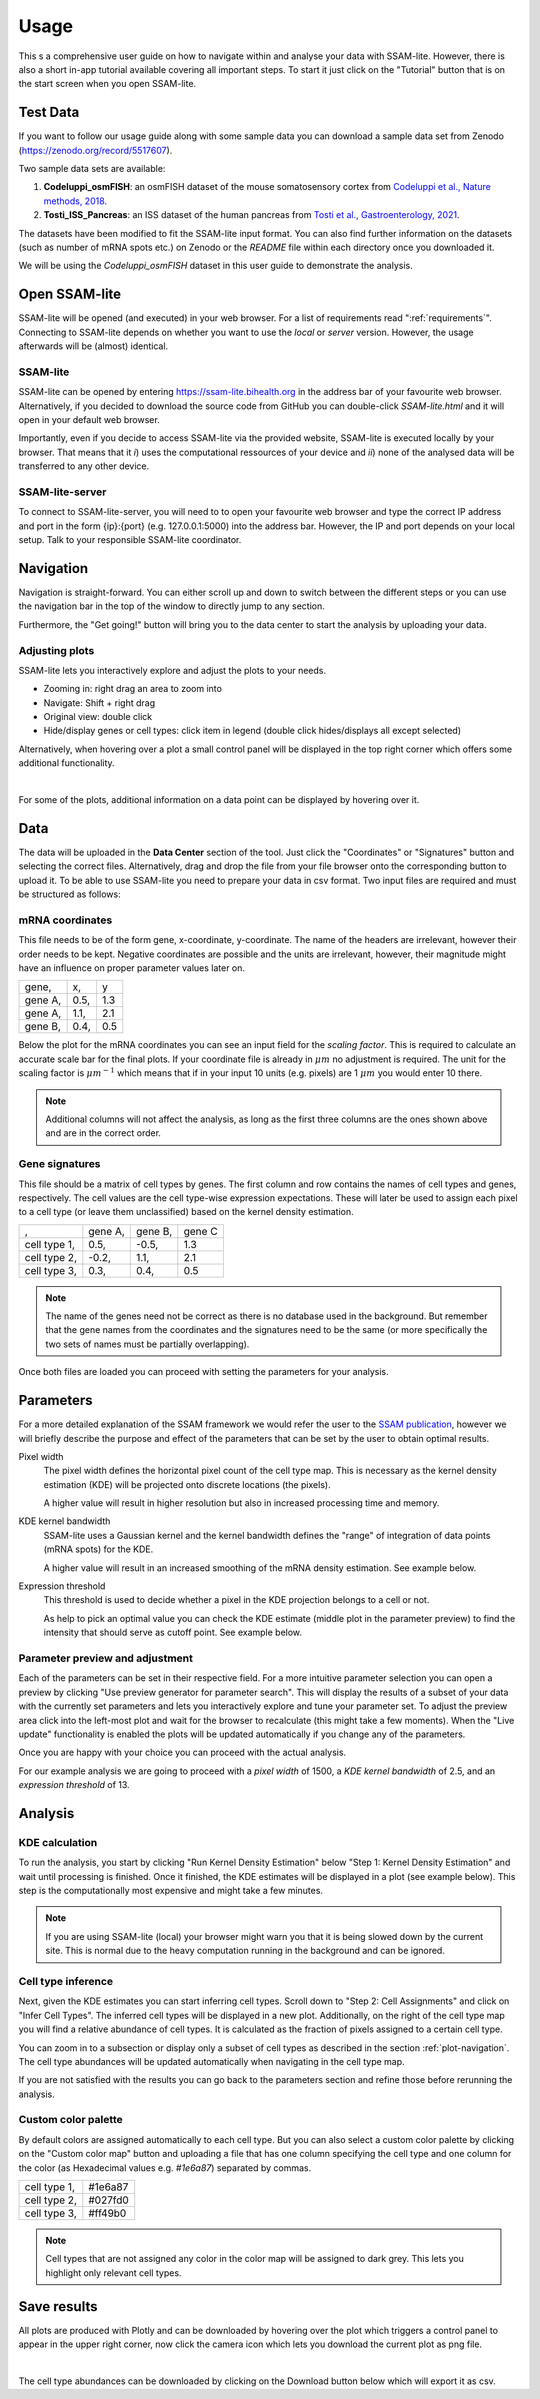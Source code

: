 .. _user-guide:

####################
Usage
####################

This s a comprehensive user guide on how to navigate within and analyse your data with
SSAM-lite. However, there is also a short in-app tutorial available covering all important
steps. To start it just click on the "Tutorial" button that is on the start screen when you 
open SSAM-lite.

Test Data
==============

If you want to follow our usage guide along with some sample data you can download a sample data set from
Zenodo (https://zenodo.org/record/5517607).

Two sample data sets are available:

#. **Codeluppi_osmFISH**: an osmFISH dataset of the mouse somatosensory cortex from `Codeluppi et al., Nature methods, 2018 <https://www.nature.com/articles/s41592-018-0175-z>`__.
#. **Tosti_ISS_Pancreas**: an ISS dataset of the human pancreas from `Tosti et al., Gastroenterology, 2021 <https://doi.org/10.1053/j.gastro.2020.11.010>`__.

The datasets have been modified to fit the SSAM-lite input format. You can also find further information on the datasets
(such as number of mRNA spots etc.) on Zenodo or the *README* file within each directory once you downloaded it.

We will be using the *Codeluppi_osmFISH* dataset in this user guide to demonstrate the analysis.

Open SSAM-lite
==============

SSAM-lite will be opened (and executed) in your web browser. For a list of requirements
read ":ref:`requirements`". Connecting to SSAM-lite depends on whether you want to use the
*local* or *server* version. However, the usage afterwards will be (almost) identical.

SSAM-lite
---------

SSAM-lite can be opened by entering https://ssam-lite.bihealth.org in the address bar 
of your favourite web browser. Alternatively, if you decided to download the source code 
from GitHub you can double-click *SSAM-lite.html* and it will open in your default 
web browser.

Importantly, even if you decide to access SSAM-lite via the provided website, 
SSAM-lite is executed locally by your browser. That means that it 
*i*) uses the computational ressources of your device and *ii*) none of the analysed data will 
be transferred to any other device.

SSAM-lite-server
----------------

To connect to SSAM-lite-server, you will need to to open your favourite web browser
and type the correct IP address and port in the form {ip}:{port} (e.g. 127.0.0.1:5000) into the address bar.
However, the IP and port depends on your local setup. Talk to your responsible SSAM-lite coordinator.


Navigation
===========

Navigation is straight-forward. You can either scroll up and down to switch between the different steps
or you can use the navigation bar in the top of the window to directly jump to any section.

Furthermore, the "Get going!" button will bring you to the data center to start the analysis
by uploading your data.


.. _plot-navigation:

Adjusting plots
----------------

SSAM-lite lets you interactively explore and adjust the plots to your needs.

- Zooming in: right drag an area to zoom into
- Navigate: Shift + right drag
- Original view: double click
- Hide/display genes or cell types: click item in legend (double click hides/displays all except selected)

Alternatively, when hovering over a plot a small control panel will be displayed in the top right corner
which offers some additional functionality.

.. image:: ../res/imgs/ControlPanel.png
        :width: 250
        :align: center
        :alt: Control panel for plots    

|

For some of the plots, additional information on a data point can be displayed by hovering over it.


Data
===========

The data will be uploaded in the **Data Center** section of the tool. Just click the "Coordinates" 
or "Signatures" button and selecting the correct files. Alternatively, drag and drop the file from your 
file browser onto the corresponding button to upload it.
To be able to use SSAM-lite you need to prepare your data in csv format.
Two input files are required and must be structured as follows:

mRNA coordinates
----------------
This file needs to be of the form gene, x-coordinate, y-coordinate.
The name of the headers are irrelevant, however their order needs to be kept. 
Negative coordinates are possible and the units are irrelevant, however, their magnitude 
might have an influence on proper parameter values later on.

+----------+-----------+-----------+
| gene,    |   x,      |   y       |
+----------+-----------+-----------+
| gene A,  |   0.5,    |   1.3     |
+----------+-----------+-----------+
| gene A,  |   1.1,    |   2.1     |
+----------+-----------+-----------+
| gene B,  |   0.4,    |   0.5     |
+----------+-----------+-----------+

Below the plot for the mRNA coordinates you can see an input field for the *scaling factor*. 
This is required to calculate an accurate scale bar for the final plots. If your coordinate file is 
already in :math:`\mu m` no adjustment is required. The unit for the scaling factor is :math:`\mu m^{-1}`
which means that if in your input 10 units (e.g. pixels) are 1 :math:`\mu m` you would enter 10 there.

.. note::
    Additional columns will not affect the analysis, as long as the first three columns
    are the ones shown above and are in the correct order.

Gene signatures
---------------

This file should be a matrix of cell types by genes. 
The first column and row contains the names of cell types and genes, respectively. The cell values
are the cell type-wise expression expectations.
These will later be used to assign each pixel to a cell type (or leave them unclassified)
based on the kernel density estimation.

+--------------+----------+-----------+-----------+
|       ,      | gene A,  | gene B,   | gene C    |
+--------------+----------+-----------+-----------+
| cell type 1, |    0.5,  |   -0.5,   |   1.3     |
+--------------+----------+-----------+-----------+
| cell type 2, |    -0.2, |   1.1,    |   2.1     |
+--------------+----------+-----------+-----------+
| cell type 3, |    0.3,  |   0.4,    |   0.5     |
+--------------+----------+-----------+-----------+

.. note::
    The name of the genes need not be correct as there is no database used in the background.
    But remember that the gene names from the coordinates and the signatures need to be the same
    (or more specifically the two sets of names must be partially overlapping).

Once both files are loaded you can proceed with setting the parameters for your analysis.
 

Parameters
===========

For a more detailed explanation of the SSAM framework we would refer the user to the
`SSAM publication <https://www.nature.com/articles/s41467-021-23807-4>`__,
however we will briefly describe the purpose and effect of the parameters
that can be set by the user to obtain optimal results.


Pixel width
    The pixel width defines the horizontal pixel count of the cell type map.
    This is necessary as the kernel density estimation (KDE) will be projected onto 
    discrete locations (the pixels).

    A higher value will result in higher resolution but also in increased processing 
    time and memory.


KDE kernel bandwidth
    SSAM-lite uses a Gaussian kernel and the kernel bandwidth defines the "range" of 
    integration of data points (mRNA spots) for the KDE.

    A higher value will result in an increased smoothing of the mRNA density estimation.
    See example below.

    .. image:: ../res/imgs/KDE_Optimization.png
        :width: 650
        :alt: Screenshot of two different kernel bandwidth


Expression threshold
    This threshold is used to decide whether a pixel in the KDE projection belongs to
    a cell or not. 
    
    As help to pick an optimal value you can check the KDE estimate (middle plot in the parameter preview)
    to find the intensity that should serve as cutoff point. See example below.

    .. image:: ../res/imgs/Threshold_Optimization.png
        :width: 650
        :alt: Screenshot of two expression thresholds

Parameter preview and adjustment
--------------------------------

Each of the parameters can be set in their respective field. For a more intuitive parameter selection you can open a preview 
by clicking "Use preview generator for parameter search".
This will display the results of a subset of your data with the currently set parameters and lets you 
interactively explore and tune your parameter set. To adjust the preview area click into the left-most plot and wait for
the browser to recalculate (this might take a few moments). When the "Live update" functionality is enabled the plots will 
be updated automatically if you change any of the parameters.

.. image:: ../res/imgs/ParameterPreview.png
  :width: 800
  :alt: Screenshot of the Parameter preview section

Once you are happy with your choice you can proceed with the actual analysis.

For our example analysis we are going to proceed with a *pixel width* of 1500, a *KDE kernel bandwidth*
of 2.5, and an *expression threshold* of 13.


Analysis
========

KDE calculation
---------------

To run the analysis, you start by clicking "Run Kernel Density Estimation" below
"Step 1: Kernel Density Estimation" and wait until processing is finished.
Once it finished, the KDE estimates will be displayed in a plot (see example below).
This step is the computationally most expensive and might take a few minutes.

.. note::
    If you are using SSAM-lite (local) your browser might warn you that it is being slowed down by the current site.
    This is normal due to the heavy computation running in the background and can be ignored.

.. image:: ../res/imgs/KDE.png
  :width: 800
  :alt: KDE estimation given the previously set parameters


Cell type inference
-------------------

Next, given the KDE estimates you can start inferring cell types.
Scroll down to "Step 2: Cell Assignments" and click on "Infer Cell Types".
The inferred cell types will be displayed in a new plot. Additionally, on 
the right of the cell type map you will find a relative abundance of cell types.
It is calculated as the fraction of pixels assigned to a certain cell type.

You can zoom in to a subsection or display only a subset of cell types as described 
in the section :ref:`plot-navigation`. The cell type abundances will be updated 
automatically when navigating in the cell type map.

.. TODO adjust image

.. image:: ../res/imgs/inferredCelltypes.png
  :width: 800
  :alt: Cell types inferred from KDE using the provided gene signatures

If you are not satisfied with the results you can go back to the parameters section
and refine those before rerunning the analysis.


Custom color palette
--------------------

By default colors are assigned automatically to each cell type. But you can also 
select a custom color palette by clicking on the "Custom color map" button and 
uploading a file that has one column specifying 
the cell type and one column for the color (as Hexadecimal values e.g. *#1e6a87*)
separated by commas.

+--------------+--------------+
| cell type 1, |    #1e6a87   |
+--------------+--------------+
| cell type 2, |    #027fd0   |
+--------------+--------------+
| cell type 3, |    #ff49b0   |
+--------------+--------------+


.. note::
    Cell types that are not assigned any color in the color map will be assigned
    to dark grey. This lets you highlight only relevant cell types.



Save results
================

All plots are produced with Plotly and can be downloaded
by hovering over the plot which triggers a control panel to appear in the upper right corner,
now click the camera icon which lets you download the current plot as png file.

.. image:: ../res/imgs/DownloadPlot.png
  :width: 500
  :align: center
  :alt: Downloading plots

|

.. TODO adjust text 

The cell type abundances can be downloaded by clicking on the Download button below 
which will export it as csv.